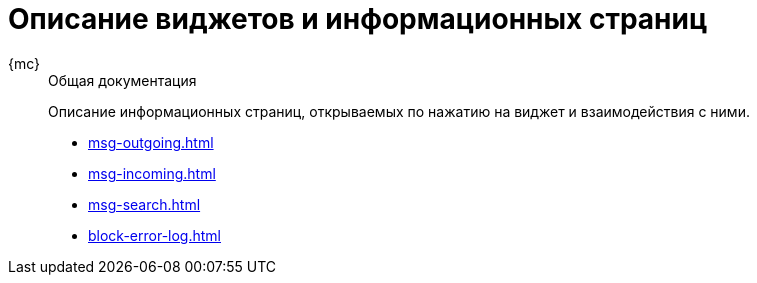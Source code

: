 :page-layout: home

= Описание виджетов и информационных страниц

[tabs]
====
{mc}::
+
.Общая документация
****
Описание информационных страниц, открываемых по нажатию на виджет и взаимодействия с ними.

* xref:msg-outgoing.adoc[]
* xref:msg-incoming.adoc[]
* xref:msg-search.adoc[]
* xref:block-error-log.adoc[]
****
====